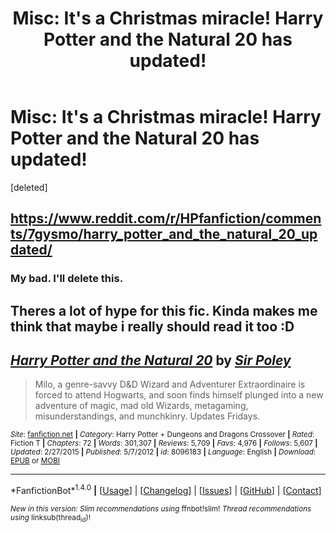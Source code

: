 #+TITLE: Misc: It's a Christmas miracle! Harry Potter and the Natural 20 has updated!

* Misc: It's a Christmas miracle! Harry Potter and the Natural 20 has updated!
:PROPERTIES:
:Score: 0
:DateUnix: 1512408861.0
:DateShort: 2017-Dec-04
:END:
[deleted]


** [[https://www.reddit.com/r/HPfanfiction/comments/7gysmo/harry_potter_and_the_natural_20_updated/]]
:PROPERTIES:
:Author: Lord_Anarchy
:Score: 2
:DateUnix: 1512409998.0
:DateShort: 2017-Dec-04
:END:

*** My bad. I'll delete this.
:PROPERTIES:
:Author: ashez2ashes
:Score: 1
:DateUnix: 1512412462.0
:DateShort: 2017-Dec-04
:END:


** Theres a lot of hype for this fic. Kinda makes me think that maybe i really should read it too :D
:PROPERTIES:
:Author: natus92
:Score: 2
:DateUnix: 1512411972.0
:DateShort: 2017-Dec-04
:END:


** [[http://www.fanfiction.net/s/8096183/1/][*/Harry Potter and the Natural 20/*]] by [[https://www.fanfiction.net/u/3989854/Sir-Poley][/Sir Poley/]]

#+begin_quote
  Milo, a genre-savvy D&D Wizard and Adventurer Extraordinaire is forced to attend Hogwarts, and soon finds himself plunged into a new adventure of magic, mad old Wizards, metagaming, misunderstandings, and munchkinry. Updates Fridays.
#+end_quote

^{/Site/: [[http://www.fanfiction.net/][fanfiction.net]] *|* /Category/: Harry Potter + Dungeons and Dragons Crossover *|* /Rated/: Fiction T *|* /Chapters/: 72 *|* /Words/: 301,307 *|* /Reviews/: 5,709 *|* /Favs/: 4,976 *|* /Follows/: 5,607 *|* /Updated/: 2/27/2015 *|* /Published/: 5/7/2012 *|* /id/: 8096183 *|* /Language/: English *|* /Download/: [[http://www.ff2ebook.com/old/ffn-bot/index.php?id=8096183&source=ff&filetype=epub][EPUB]] or [[http://www.ff2ebook.com/old/ffn-bot/index.php?id=8096183&source=ff&filetype=mobi][MOBI]]}

--------------

*FanfictionBot*^{1.4.0} *|* [[[https://github.com/tusing/reddit-ffn-bot/wiki/Usage][Usage]]] | [[[https://github.com/tusing/reddit-ffn-bot/wiki/Changelog][Changelog]]] | [[[https://github.com/tusing/reddit-ffn-bot/issues/][Issues]]] | [[[https://github.com/tusing/reddit-ffn-bot/][GitHub]]] | [[[https://www.reddit.com/message/compose?to=tusing][Contact]]]

^{/New in this version: Slim recommendations using/ ffnbot!slim! /Thread recommendations using/ linksub(thread_id)!}
:PROPERTIES:
:Author: FanfictionBot
:Score: 1
:DateUnix: 1512408867.0
:DateShort: 2017-Dec-04
:END:
